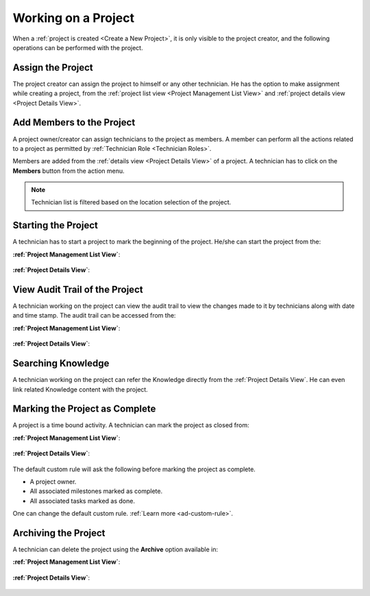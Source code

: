 ********************
Working on a Project
********************

When a :ref:`project is created <Create a New Project>`, it is only visible to the project creator, and the following operations
can be performed with the project. 

Assign the Project
==================

The project creator can assign the project to himself or any other technician. He has the option to make assignment while creating a project, from the
:ref:`project list view <Project Management List View>` and :ref:`project details view <Project Details View>`.

.. _proj-32:
.. figure:: https://s3-ap-southeast-1.amazonaws.com/flotomate-resources/project-management/PROJ-32.jpg
    :align: center
    :alt: figure 32

.. _proj-33:
.. figure:: https://s3-ap-southeast-1.amazonaws.com/flotomate-resources/project-management/PROJ-33.jpg
    :align: center
    :alt: figure 33

.. _proj-34:
.. figure:: https://s3-ap-southeast-1.amazonaws.com/flotomate-resources/project-management/PROJ-34.jpg
    :align: center
    :alt: figure 34

Add Members to the Project
==========================

A project owner/creator can assign technicians to the project as members. A member can perform all the actions
related to a project as permitted by :ref:`Technician Role <Technician Roles>`. 

Members are added from the :ref:`details view <Project Details View>` of a project. A technician has to click on the **Members** button
from the action menu. 

.. _proj-35:
.. figure:: https://s3-ap-southeast-1.amazonaws.com/flotomate-resources/project-management/PROJ-35.jpg
    :align: center
    :alt: figure 35

.. _proj-36:
.. figure:: https://s3-ap-southeast-1.amazonaws.com/flotomate-resources/project-management/PROJ-36.jpg
    :align: center
    :alt: figure 36

.. note:: Technician list is filtered based on the location selection of the project.

Starting the Project
====================

A technician has to start a project to mark the beginning of the project. He/she can start the project from the:

**:ref:`Project Management List View`**:

.. _proj-37:
.. figure:: https://s3-ap-southeast-1.amazonaws.com/flotomate-resources/project-management/PROJ-37.jpg
    :align: center
    :alt: figure 37

**:ref:`Project Details View`**:

.. _proj-38:
.. figure:: https://s3-ap-southeast-1.amazonaws.com/flotomate-resources/project-management/PROJ-38.jpg
    :align: center
    :alt: figure 38

View Audit Trail of the Project
===============================

A technician working on the project can view the audit trail to view the changes made to it by technicians along with date and time
stamp. The audit trail can be accessed from the:

**:ref:`Project Management List View`**:

.. _proj-39:
.. figure:: https://s3-ap-southeast-1.amazonaws.com/flotomate-resources/project-management/PROJ-39.jpg
    :align: center
    :alt: figure 39

**:ref:`Project Details View`**:

.. _proj-40:
.. figure:: https://s3-ap-southeast-1.amazonaws.com/flotomate-resources/project-management/PROJ-40.jpg
    :align: center
    :alt: figure 40

Searching Knowledge
===================

A technician working on the project can refer the Knowledge directly from the :ref:`Project Details View`. He can even link related
Knowledge content with the project.  

.. _proj-41:
.. figure:: https://s3-ap-southeast-1.amazonaws.com/flotomate-resources/project-management/PROJ-41.jpg
    :align: center
    :alt: figure 41

Marking the Project as Complete
===============================

A project is a time bound activity. A technician can mark the project as closed from:

**:ref:`Project Management List View`**:

.. _proj-44:
.. figure:: https://s3-ap-southeast-1.amazonaws.com/flotomate-resources/project-management/PROJ-44.jpg
    :align: center
    :alt: figure 44

**:ref:`Project Details View`**:

.. _proj-45:
.. figure:: https://s3-ap-southeast-1.amazonaws.com/flotomate-resources/project-management/PROJ-45.jpg
    :align: center
    :alt: figure 45

The default custom rule will ask the following before marking the project as complete.

- A project owner.

- All associated milestones marked as complete.

- All associated tasks marked as done. 

One can change the default custom rule. :ref:`Learn more <ad-custom-rule>`.

Archiving the Project
=====================

A technician can delete the project using the **Archive** option available in:

**:ref:`Project Management List View`**:

.. _proj-42:
.. figure:: https://s3-ap-southeast-1.amazonaws.com/flotomate-resources/project-management/PROJ-42.jpg
    :align: center
    :alt: figure 42

**:ref:`Project Details View`**:

.. _proj-43:
.. figure:: https://s3-ap-southeast-1.amazonaws.com/flotomate-resources/project-management/PROJ-43.jpg
    :align: center
    :alt: figure 43